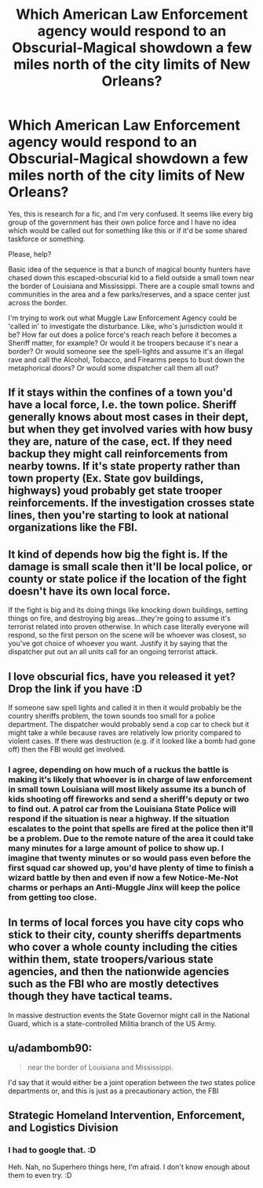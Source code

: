 #+TITLE: Which American Law Enforcement agency would respond to an Obscurial-Magical showdown a few miles north of the city limits of New Orleans?

* Which American Law Enforcement agency would respond to an Obscurial-Magical showdown a few miles north of the city limits of New Orleans?
:PROPERTIES:
:Author: Avalon1632
:Score: 5
:DateUnix: 1615971076.0
:DateShort: 2021-Mar-17
:FlairText: Discussion
:END:
Yes, this is research for a fic, and I'm very confused. It seems like every big group of the government has their own police force and I have no idea which would be called out for something like this or if it'd be some shared taskforce or something.

Please, help?

Basic idea of the sequence is that a bunch of magical bounty hunters have chased down this escaped-obscurial kid to a field outside a small town near the border of Louisiana and Mississippi. There are a couple small towns and communities in the area and a few parks/reserves, and a space center just across the border.

I'm trying to work out what Muggle Law Enforcement Agency could be 'called in' to investigate the disturbance. Like, who's jurisdiction would it be? How far out does a police force's reach reach before it becomes a Sheriff matter, for example? Or would it be troopers because it's near a border? Or would someone see the spell-lights and assume it's an illegal rave and call the Alcohol, Tobacco, and Firearms peeps to bust down the metaphorical doors? Or would some dispatcher call them all out?


** If it stays within the confines of a town you'd have a local force, I.e. the town police. Sheriff generally knows about most cases in their dept, but when they get involved varies with how busy they are, nature of the case, ect. If they need backup they might call reinforcements from nearby towns. If it's state property rather than town property (Ex. State gov buildings, highways) youd probably get state trooper reinforcements. If the investigation crosses state lines, then you're starting to look at national organizations like the FBI.
:PROPERTIES:
:Author: Shojomango
:Score: 5
:DateUnix: 1615972064.0
:DateShort: 2021-Mar-17
:END:


** It kind of depends how big the fight is. If the damage is small scale then it'll be local police, or county or state police if the location of the fight doesn't have its own local force.

If the fight is big and its doing things like knocking down buildings, setting things on fire, and destroying big areas...they're going to assume it's terrorist related into proven otherwise. In which case literally everyone will respond, so the first person on the scene will be whoever was closest, so you've got choice of whoever you want. Justify it by saying that the dispatcher put out an all units call for an ongoing terrorist attack.
:PROPERTIES:
:Author: BoopingBurrito
:Score: 4
:DateUnix: 1615973098.0
:DateShort: 2021-Mar-17
:END:


** I love obscurial fics, have you released it yet? Drop the link if you have :D

If someone saw spell lights and called it in then it would probably be the country sheriffs problem, the town sounds too small for a police department. The dispatcher would probably send a cop car to check but it might take a while because raves are relatively low priority compared to violent cases. If there was destruction (e.g. if it looked like a bomb had gone off) then the FBI would get involved.
:PROPERTIES:
:Author: lilaccomma
:Score: 3
:DateUnix: 1615993559.0
:DateShort: 2021-Mar-17
:END:

*** I agree, depending on how much of a ruckus the battle is making it's likely that whoever is in charge of law enforcement in small town Louisiana will most likely assume its a bunch of kids shooting off fireworks and send a sheriff's deputy or two to find out. A patrol car from the Louisiana State Police will respond if the situation is near a highway. If the situation escalates to the point that spells are fired at the police then it'll be a problem. Due to the remote nature of the area it could take many minutes for a large amount of police to show up. I imagine that twenty minutes or so would pass even before the first squad car showed up, you'd have plenty of time to finish a wizard battle by then and even if now a few Notice-Me-Not charms or perhaps an Anti-Muggle Jinx will keep the police from getting too close.
:PROPERTIES:
:Author: paleocacher
:Score: 2
:DateUnix: 1616642535.0
:DateShort: 2021-Mar-25
:END:


** In terms of local forces you have city cops who stick to their city, county sheriffs departments who cover a whole county including the cities within them, state troopers/various state agencies, and then the nationwide agencies such as the FBI who are mostly detectives though they have tactical teams.

In massive destruction events the State Governor might call in the National Guard, which is a state-controlled Militia branch of the US Army.
:PROPERTIES:
:Author: CenturionShishKebab
:Score: 2
:DateUnix: 1615988108.0
:DateShort: 2021-Mar-17
:END:


** u/adambomb90:
#+begin_quote
  near the border of Louisiana and Mississippi.
#+end_quote

I'd say that it would either be a joint operation between the two states police departments or, and this is just as a precautionary action, the FBI
:PROPERTIES:
:Author: adambomb90
:Score: 2
:DateUnix: 1616008764.0
:DateShort: 2021-Mar-17
:END:


** Strategic Homeland Intervention, Enforcement, and Logistics Division
:PROPERTIES:
:Author: Juliett_Alpha
:Score: 2
:DateUnix: 1616033599.0
:DateShort: 2021-Mar-18
:END:

*** I had to google that. :D

Heh. Nah, no Superhero things here, I'm afraid. I don't know enough about them to even try. :D
:PROPERTIES:
:Author: Avalon1632
:Score: 1
:DateUnix: 1616232338.0
:DateShort: 2021-Mar-20
:END:
